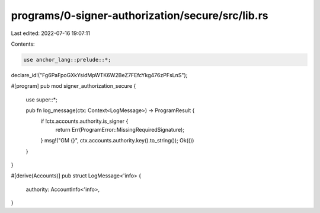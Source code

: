 programs/0-signer-authorization/secure/src/lib.rs
=================================================

Last edited: 2022-07-16 19:07:11

Contents:

.. code-block:: rs

    use anchor_lang::prelude::*;

declare_id!("Fg6PaFpoGXkYsidMpWTK6W2BeZ7FEfcYkg476zPFsLnS");

#[program]
pub mod signer_authorization_secure {
    use super::*;

    pub fn log_message(ctx: Context<LogMessage>) -> ProgramResult {
        if !ctx.accounts.authority.is_signer {
            return Err(ProgramError::MissingRequiredSignature);
        }
        msg!("GM {}", ctx.accounts.authority.key().to_string());
        Ok(())
    }
}

#[derive(Accounts)]
pub struct LogMessage<'info> {
    authority: AccountInfo<'info>,
}



